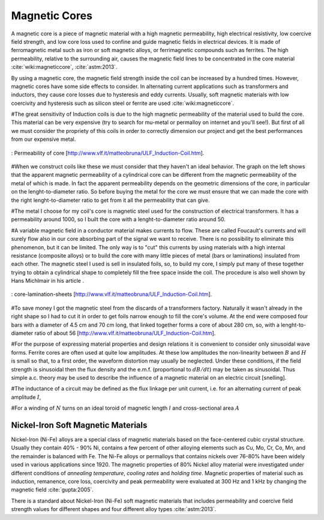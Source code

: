 Magnetic Cores
==============

.. Definition

A magnetic core is a piece of magnetic material with a high magnetic permeability, high electrical resistivity, low coercive field strength, and low core loss used to confine and guide magnetic fields in electrical devices. It is made of ferromagnetic metal such as iron or soft magnetic alloys, or ferrimagnetic compounds such as ferrites. The high permeability, relative to the surrounding air, causes the magnetic field lines to be concentrated in the core material :cite:`wiki:magneticcore`, :cite:`astm:2013`.

.. Advantage & Disadvantage and usage

By using a magnetic core, the magnetic field strength inside the coil can be increased by a hundred times. However, magnetic cores have some side effects to consider. In alternating current applications such as transformers and inductors, they cause core losses due to hysteresis and eddy currents. Usually, soft magnetic materials with low coercivity and hysteresis such as silicon steel or ferrite are used :cite:`wiki:magneticcore`. 

#The great sensitivity of Induction coils is due to the high magnetic permeability of the material used to build the core. This material can be very expensive (try to search for mu-metal or permalloy on internet and you'll see!). But first of all we must consider the propriety of this coils in order to correctly dimension our project and get the best performances from our   expensive metal. 

.. figure:: ../img/permeability-of-core.png
        :align: center
        :scale: 100 %
        :name: permeability-of-core

        : Permeability of core [http://www.vlf.it/matteobruna/ULF_Induction-Coil.htm].

#When we construct coils like these we must consider that they haven't an ideal behavior. The graph on the left shows that the apparent magnetic permeability of a cylindrical core can be different from the magnetic permeability of the metal of which is made. In fact the apparent permeability depends on the geometric dimensions of the core, in particular on the lenght-to-diameter ratio. So before buying the metal for the core we must ensure that we can made the core with the right lenght-to-diameter ratio to get from it all the permeability that can give.

#The metal I choose for my coil's core is magnetic steel used for the construction of electrical transformers. It has a permeability around 1000, so I built the core with a lenght-to-diameter ratio around 50.

#A variable magnetic field in a conductor material makes currents to flow. These are called Foucault's currents and will surely flow also in our core absorbing part of the signal we want to receive. There is no possibility to eliminate this phenomenon, but it can be limited. The only way is to "cut" this currents by using materials with a high internal resistance (composite alloys) or to build the core with many little pieces of metal (bars or laminations) insulated from each other. The magnetic steel I used is sell in insulated foils, so, to build my core, I simply put many of these together trying to obtain a cylindrical shape to completely fill the free space inside the coil. The procedure is also well shown by Hans Michlmair in his article .

.. figure:: ../img/core-lamination-sheets.png
        :align: center
        :scale: 100 %
        :name: core-lamination-sheets

        : core-lamination-sheets [http://www.vlf.it/matteobruna/ULF_Induction-Coil.htm].

#To save money I got the magnetic steel from the discards of a transformers factory. Naturally it wasn't already in the right shape so I had to cut it in order to get foils narrow enough to fill the core's volume. At the end were composed four bars with a diameter of 4.5 cm and 70 cm long, that linked together forms a core of about 280 cm, so, with a lenght-to-diameter ratio of about 56 [http://www.vlf.it/matteobruna/ULF_Induction-Coil.htm].


#For the purpose of expressing material properties and design relations it is convenient to consider only sinusoidal wave forms. Ferrite cores are often used at quite low amplitudes. At these low amplitudes the non-linearity between :math:`B` and :math:`H` is small so that, to a first order, the waveform distortion may usually be neglected. Under these conditions, if the field strength is sinusoidal then the flux density and the e.m.f. (proportional to :math:`dB/dt`) may be taken as sinusoidal. Thus simple a.c. theory may be used to describe the influence of a magnetic material on an electric circuit [snelling]. 

#The inductance of a circuit may be defined as the flux linkage per unit current, i.e. for an alternating current of peak amplitude :math:`I`,

.. math::
	:label: L
	
	L = \frac{N\phi}{I}

#For a winding of :math:`N` turns on an ideal toroid of magnetic length :math:`l` and cross-sectional area :math:`A`
	
.. math::
	:label: L_extraction
	
	\begin{align}
	L &= \frac{NBA}{I} \\
	  &= \frac{NA}{I} \mu_0 \mu \frac{NI}{l} \\
	  &= \frac{\mu_0 \mu N^2 A}{l} \\
	  &= L_0 \mu
	\end{align}

.. math::
	:label: L_0
	
	L_0 = \frac{\mu_0 N^2 A}{l}

Nickel-Iron Soft Magnetic Materials
-----------------------------------

Nickel-Iron (Ni-Fe) alloys are a special class of magnetic materials based on the face-centered cubic crystal structure. Usually they contain 40% - 90% Ni, contains a few percent of other alloying elements such as Cu, Mo, Cr, Co, Mn, and the remainder is balanced with Fe. The Ni-Fe alloys or permalloys that contains nickels over 76-80% have been widely used in various applications since 1920. The magnetic properties of 80% Nickel alloy material were investigated under different conditions of *annealing temperature*, *cooling rates* and *holding time*. Magnetic properties of material such as induction, remanence, core loss, coercivity and peak permeability were evaluated at 300 Hz and 1 kHz by changing the magnetic field :cite:`gupta:2005`.

.. Standard

There is a standard about Nickel-Iron (Ni-Fe) soft magnetic materials that includes permeability and coercive field strength values for different shapes and four different alloy types :cite:`astm:2013`. 
